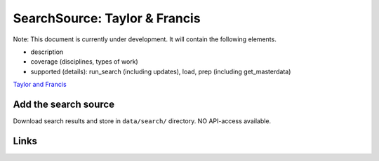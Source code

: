 
SearchSource: Taylor & Francis
==============================

Note: This document is currently under development. It will contain the following elements.


* description
* coverage (disciplines, types of work)
* supported (details): run_search (including updates), load,  prep (including get_masterdata)

`Taylor and Francis <https://www.tandfonline.com/>`_

Add the search source
---------------------

Download search results and store in ``data/search/`` directory. NO API-access available.

Links
-----
